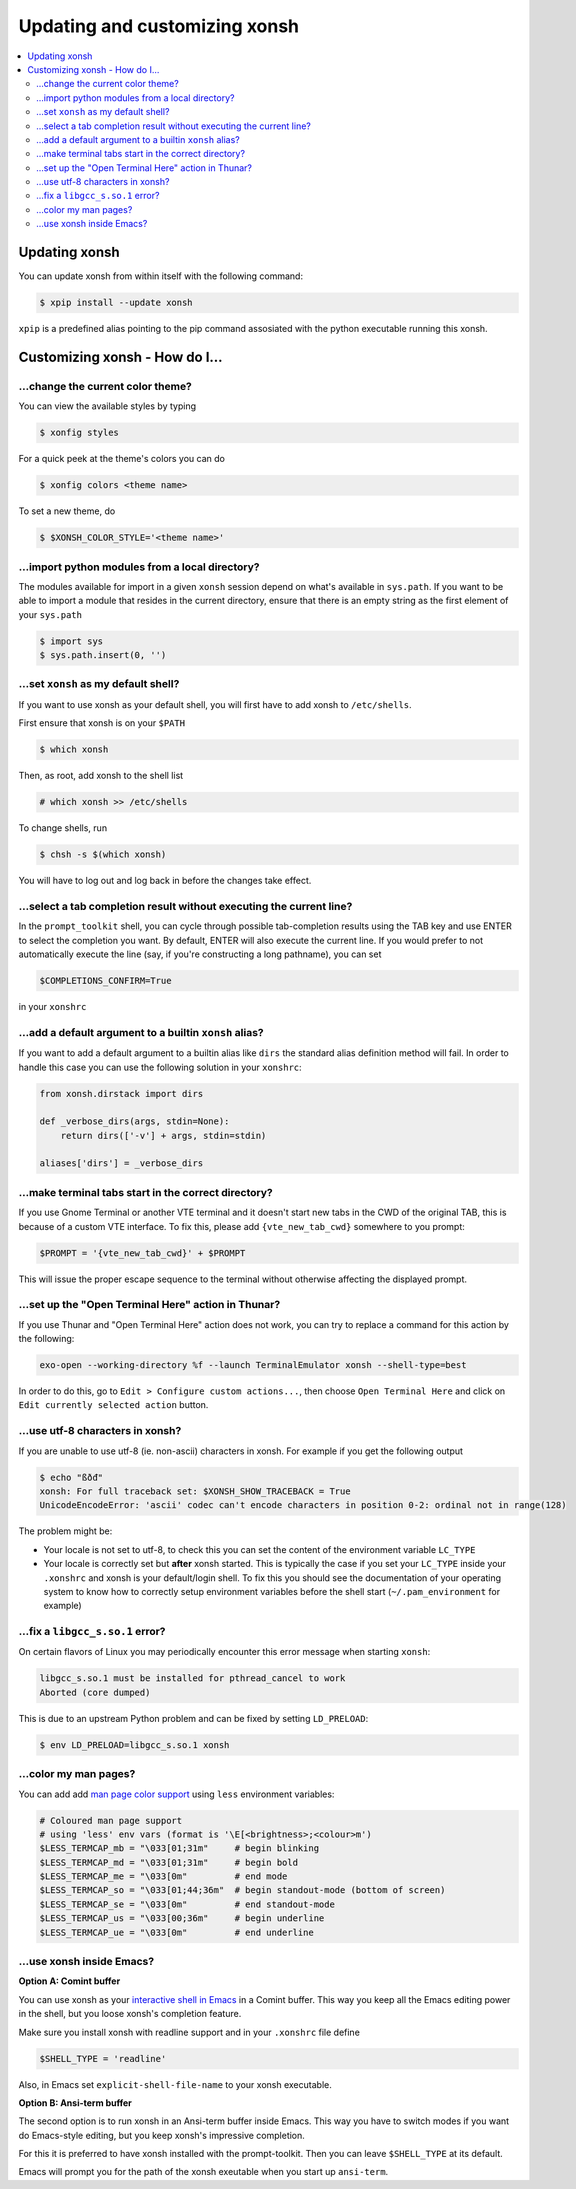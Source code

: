 =====================
Updating and customizing xonsh
=====================

.. contents::
   :local:

Updating xonsh
===========

You can update xonsh from within itself with the following command:

.. code-block:: console

   $ xpip install --update xonsh

``xpip`` is a predefined alias pointing to the pip command assosiated with the python executable running this xonsh.

Customizing xonsh - How do I...
===========

.. _change_theme:

...change the current color theme?
----------------------------------

You can view the available styles by typing

.. code-block:: console

   $ xonfig styles

For a quick peek at the theme's colors you can do

.. code-block:: console

   $ xonfig colors <theme name>

To set a new theme, do

.. code-block:: console

   $ $XONSH_COLOR_STYLE='<theme name>'

.. _import_local_modules:

...import python modules from a local directory?
------------------------------------------------

The modules available for import in a given ``xonsh`` session depend on what's
available in ``sys.path``. If you want to be able to import a module that
resides in the current directory, ensure that there is an empty string as the
first element of your ``sys.path``

.. code-block:: xonshcon

   $ import sys
   $ sys.path.insert(0, '')

.. _default_shell:

...set ``xonsh`` as my default shell?
-------------------------------------

If you want to use xonsh as your default shell, you will first have
to add xonsh to ``/etc/shells``.

First ensure that xonsh is on your ``$PATH``

.. code-block:: console

    $ which xonsh

Then, as root, add xonsh to the shell list

.. code-block:: console

   # which xonsh >> /etc/shells

To change shells, run

.. code-block:: console

   $ chsh -s $(which xonsh)

You will have to log out and log back in before the changes take effect.

.. _select_completion_result:

...select a tab completion result without executing the current line?
---------------------------------------------------------------------

In the ``prompt_toolkit`` shell, you can cycle through possible tab-completion
results using the TAB key and use ENTER to select the completion you want. By
default, ENTER will also execute the current line. If you would prefer to not
automatically execute the line (say, if you're constructing a long pathname),
you can set

.. code-block:: xonshcon

   $COMPLETIONS_CONFIRM=True

in your ``xonshrc``

.. _add_args_builtin_alias:

...add a default argument to a builtin ``xonsh`` alias?
-------------------------------------------------------

If you want to add a default argument to a builtin alias like ``dirs`` the
standard alias definition method will fail. In order to handle this case you can
use the following solution in your ``xonshrc``:

.. code-block:: python

   from xonsh.dirstack import dirs

   def _verbose_dirs(args, stdin=None):
       return dirs(['-v'] + args, stdin=stdin)

   aliases['dirs'] = _verbose_dirs


.. _terminal_tabs:

...make terminal tabs start in the correct directory?
-----------------------------------------------------

If you use Gnome Terminal or another VTE terminal and it doesn't start new tabs
in the CWD of the original TAB, this is because of a custom VTE interface. To
fix this, please add ``{vte_new_tab_cwd}`` somewhere to you prompt:

.. code-block:: xonsh

    $PROMPT = '{vte_new_tab_cwd}' + $PROMPT

This will issue the proper escape sequence to the terminal without otherwise
affecting the displayed prompt.

.. _open_terminal_here:

...set up the "Open Terminal Here" action in Thunar?
----------------------------------------------------

If you use Thunar and "Open Terminal Here" action does not work,
you can try to replace a command for this action by the following:

.. code-block:: sh

    exo-open --working-directory %f --launch TerminalEmulator xonsh --shell-type=best

In order to do this, go to ``Edit > Configure custom actions...``,
then choose ``Open Terminal Here`` and click on ``Edit currently selected action`` button.

.. _unicode_troubles:

...use utf-8 characters in xonsh?
---------------------------------

If you are unable to use utf-8 (ie. non-ascii) characters in xonsh. For example if you get the following output

.. code-block:: xonshcon

    $ echo "ßðđ"
    xonsh: For full traceback set: $XONSH_SHOW_TRACEBACK = True
    UnicodeEncodeError: 'ascii' codec can't encode characters in position 0-2: ordinal not in range(128)

The problem might be:

- Your locale is not set to utf-8, to check this you can set the content of the
  environment variable ``LC_TYPE``
- Your locale is correctly set but **after** xonsh started. This is typically
  the case if you set your ``LC_TYPE`` inside your ``.xonshrc`` and xonsh is
  your default/login shell. To fix this you should see the documentation of your
  operating system to know how to correctly setup environment variables before
  the shell start (``~/.pam_environment`` for example)

.. _fix_libgcc_core_dump:

...fix a ``libgcc_s.so.1`` error?
---------------------------------

On certain flavors of Linux you may periodically encounter this error message
when starting ``xonsh``:

.. code-block:: xonshcon

   libgcc_s.so.1 must be installed for pthread_cancel to work
   Aborted (core dumped)

This is due to an upstream Python problem and can be fixed by setting
``LD_PRELOAD``:

.. code-block:: bash

   $ env LD_PRELOAD=libgcc_s.so.1 xonsh

...color my man pages?
----------------------
You can add add `man page color support`_ using ``less`` environment
variables:

.. code-block:: xonsh

    # Coloured man page support
    # using 'less' env vars (format is '\E[<brightness>;<colour>m')
    $LESS_TERMCAP_mb = "\033[01;31m"     # begin blinking
    $LESS_TERMCAP_md = "\033[01;31m"     # begin bold
    $LESS_TERMCAP_me = "\033[0m"         # end mode
    $LESS_TERMCAP_so = "\033[01;44;36m"  # begin standout-mode (bottom of screen)
    $LESS_TERMCAP_se = "\033[0m"         # end standout-mode
    $LESS_TERMCAP_us = "\033[00;36m"     # begin underline
    $LESS_TERMCAP_ue = "\033[0m"         # end underline

.. _man page color support:
    https://wiki.archlinux.org/index.php/Color_output_in_console#less

.. _xonsh_inside_emacs:

...use xonsh inside Emacs?
----------------------------------

**Option A: Comint buffer**

You can use xonsh as your `interactive shell in Emacs
<https://www.gnu.org/software/emacs/manual/html_node/emacs/Interactive-Shell.html>`_
in a Comint buffer. This way you keep all the Emacs editing power
in the shell, but you loose xonsh's completion feature.

Make sure you install xonsh with readline support and in your
``.xonshrc`` file define

.. code-block:: xonsh
                
    $SHELL_TYPE = 'readline'
    
Also, in Emacs set ``explicit-shell-file-name`` to your xonsh executable.

**Option B: Ansi-term buffer**

The second option is to run xonsh in an Ansi-term buffer inside
Emacs. This way you have to switch modes if you want do Emacs-style
editing, but you keep xonsh's impressive completion.

For this it is preferred to have xonsh installed with the
prompt-toolkit. Then you can leave ``$SHELL_TYPE`` at its default.

Emacs will prompt you for the path of the xonsh exeutable when you
start up ``ansi-term``.
